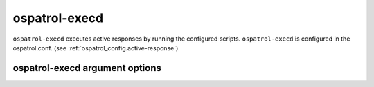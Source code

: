 
.. _ospatrol-execd:

ospatrol-execd
=============

``ospatrol-execd`` executes active responses by running the configured scripts.
``ospatrol-execd`` is configured in the ospatrol.conf. (see :ref:`ospatrol_config.active-response`)

ospatrol-execd argument options
~~~~~~~~~~~~~~~~~~~~~~~~~~~~~~

.. program:: ospatrol-execd

.. option:: -d

    Run in debug mode.

.. option:: -V

    Version and license information.

.. option:: -h

    Display the help message.

.. option:: -t

    Test configuration.

.. option:: -f

    Run ``ospatrol-execd`` in the foreground.

.. option:: -c <config>

    Run ``ospatrol-execd`` using <config> as the configuration file.

    **Default:** /var/ospatrol/etc/ospatrol.conf

.. option:: -D <dir>

    Chroot to <dir>.

    **Default:** /var/ospatrol


